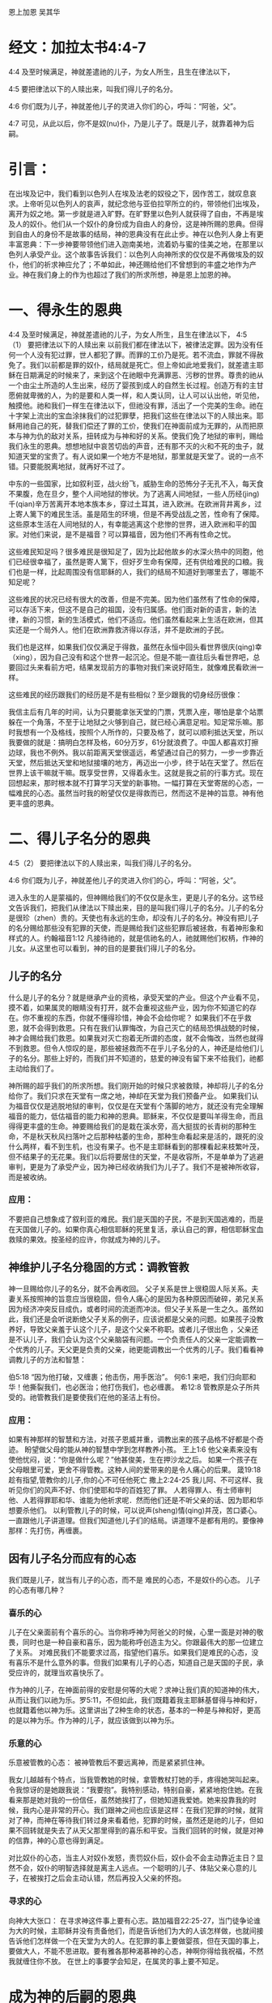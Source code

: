 恩上加恩
吴其华

* 经文：加拉太书4:4-7
4:4 及至时候满足，神就差遣祂的儿子，为女人所生，且生在律法以下，

4:5 要把律法以下的人赎出来，叫我们得儿子的名分。

4:6 你们既为儿子，神就差他儿子的灵进入你们的心，呼叫：“阿爸，父”。

4:7 可见，从此以后，你不是奴(nu)仆，乃是儿子了。既是儿子，就靠着神为后嗣。

* 引言：
在出埃及记中，我们看到以色列人在埃及法老的奴役之下，因作苦工，就叹息哀求。上帝听见以色列人的哀声，就纪念他与亚伯拉罕所立的约，带领他们出埃及，离开为奴之地。第一步就是进入旷野。在旷野里以色列人就获得了自由，不再是埃及人的奴仆。他们从一个奴仆的身份成为自由人的身份，这是神所赐的恩典。但得到自由人的身份不是故事的结局，神的恩典没有在此止步。神在以色列人身上有更丰富恩典：下一步神要带领他们进入迦南美地，流着奶与蜜的佳美之地，在那里以色列人承受产业。这个故事告诉我们：以色列人向神所求的仅仅是不再做埃及的奴仆，他们的祈求神应允了；不单如此，神还赐给他们不曾想到的丰盛之地作为产业。神在我们身上的作为也超过了我们的所求所想，神是恩上加恩的神。


* 一、得永生的恩典
4:4 及至时候满足，神就差遣祂的儿子，为女人所生，且生在律法以下，
4:5（1） 要把律法以下的人赎出来
以前我们都在律法以下，被律法定罪。因为没有任何一个人没有犯过罪，世人都犯了罪。而罪的工价乃是死。若不流血，罪就不得赦免了。我们以前都是罪的奴仆，结局就是死亡。但上帝如此地爱我们，就差遣主耶稣在日期满足的时候来了，来到这个在祂眼中充满罪恶、污秽的世界。尊贵的祂从一个由尘土所造的人生出来，经历了婴孩到成人的自然生长过程。创造万有的主甘愿俯就卑微的人，为的是要和人类一样，和人类认同，让人可以认出他，听见他，触摸他。祂和我们一样生在律法以下，但祂没有罪，活出了一个完美的生命。祂在十字架上流出的宝血涂抹我们的过犯罪孽，把我们这些在律法以下的人赎出来。耶稣用祂自己的死，替我们偿还了罪的工价，使我们在神面前成为无罪的，从而把原本与神为仇的敌对关系，扭转成为与神和好的关系。使我们免了地狱的审判，赐给我们永生的恩典。想想地狱中哀苦切齿的声音，还有那不灭的火和不死的虫子，就知道天堂的宝贵了。有人说如果一个地方不是地狱，那里就是天堂了。说的一点不错。只要能脱离地狱，就再好不过了。

中东的一些国家，比如叙利亚，战火纷飞，威胁生命的恐怖分子无孔不入，每天食不果腹，危在旦夕，整个人间地狱的惨状。为了逃离人间地狱，一些人历经(jing)千(qian)辛万苦离开本地本族本乡，穿过土耳其，进入欧洲。在欧洲背井离乡，过上寄人篱下的难民生活。虽是陌生的环境，但是不再受战乱之苦，性命有了保障。这些原本生活在人间地狱的人，有幸能逃离这个悲惨的世界，进入欧洲和平的国家。对他们来说，是不是福音？可以算福音，因为他们不再有性命之忧。

这些难民知足吗？很多难民是很知足了，因为比起他故乡的水深火热中的同胞，他们已经很幸福了，虽然是寄人篱下，但好歹生命有保障，还有供给难民的口粮。我们也是一样，比起周围没有信耶稣的人，我们的结局不知道好到哪里去了，哪能不知足呢？

这些难民的状况已经有很大的改善，但是不完美。因为他们虽然有了性命的保障，可以存活下来，但这不是自己的祖国，没有归属感。他们面对新的语言，新的法律，新的习惯，新的生活模式，他们不适应。他们虽然看起来上生活在欧洲，但其实还是一个局外人。他们在欧洲靠救济得以存活，并不是欧洲的子民。

我们也是这样，如果我们仅仅满足于得救，虽然在永恒中回头看世界很庆(qing)幸（xing），因为自己没有和这个世界一起沉沦。但是不能一直往后头看世界吧，总要回过头来看前方吧，结果发现前方的事物对我们来说好陌生，就像难民看欧洲一样。


这些难民的经历跟我们的经历是不是有些相似？至少跟我的切身经历很像：


我信主后有几年的时间，认为只要能拿张天堂的门票，凭票入座，哪怕是拿个站票躲在一个角落，不至于让地狱之火够到自己，就已经心满意足啦。知足常乐嘛。那时我想有一个及格线，按照个人所作的，只要及格了，就可以顺利抵达天堂，所以我要做的就是：搞明白怎样及格，60分万岁，61分就浪费了。中国人都喜欢打擦边球，我也不例外。我以前距离天堂很遥远，希望通过自己的努力，一步一步靠近天堂，然后抵达天堂和地狱接壤的地方，再迈出一小步，终于站在天堂了。然后在世界上该干嘛就干嘛。既享受世界，又得着永生。这就是我之前的行事方式。现在回想起来，那时根本就不打算学习天堂的新事物。一幅打算在天堂寄居的心态，一幅难民的心态。虽然当时我的盼望仅仅是得救而已，然而这不是神的旨意。神有他更丰盛的恩典。

* 二、得儿子名分的恩典

4:5（2） 要把律法以下的人赎出来，叫我们得儿子的名分。

4:6 你们既为儿子，神就差他儿子的灵进入你们的心，呼叫：“阿爸，父”。

进入永生的人是蒙福的，但神赐给我们的不仅仅是永生，更是儿子的名分。这节经文告诉我们，把我们从律法以下赎出来，目的是叫我们得儿子的名分。儿子的名分是很珍（zhen）贵的。天使也有永远的生命，却没有儿子的名分。神没有把儿子的名分赐给那些没有犯罪的天使，而是赐给我们这些犯罪后被拯救，有着神形象和样式的人。约翰福音1:12 凡接待祂的，就是信祂名的人，祂就赐他们权柄，作神的儿女。从这里也可以看到，神的目的是要我们得儿子的名分。

** 儿子的名分
什么是儿子的名分？就是继承产业的资格，承受天堂的产业。但这个产业看不见，摸不着，如果属灵的眼睛没有打开，就不会重视这些产业，因为你不知道它的存在。你不重视的东西，你就不懂得珍惜，神会不会给你呢？ 如果我们不在乎救恩，就不会得到救恩。只有在我们认罪悔改，为自己灭亡的结局恐惧战兢的时候，神才会赐给我们救恩。如果我对灭亡抱着无所谓的态度，就不会悔改，当然也就得不到救恩。但令人惊叹的是，那些被拯救而不在乎儿子名分的人，神还是给他们儿子的名分。那些上好的，而我们并不知道的，慈爱的神没有留下来不给我们，祂都主动给我们了。

神所赐的超乎我们的所求所想。我们刚开始的时候只求被救赎，神却将儿子的名分给你了。我们只求在天堂有一席之地，神却在天堂为我们预备产业。 如果我们认为福音仅仅是逃脱地狱的审判，仅仅是在天堂有个落脚的地方，就还没有完全理解福音的能力，低估福音的能力和神的恩典。耶稣来，不仅仅是要叫羊得生命，而且得得更丰盛的生命。神要赐给我们的是栽在溪水旁，高大挺拔的长青树的那种生命，不是秋天秋风扫落叶之后那种枯萎的生命，那种生命看起来是活的，跟死的没什么两样，看不到生机，也没有果子。也不是主耶稣看到的那棵看起来枝繁叶茂，但不结果子的无花果。我们以后将要居住的天堂，不是收容所，不是单单为了逃避审判，更是为了承受产业，因为神已经收纳我们为儿子了。我们不是被神所收容，而是被收纳。

*** 应用：
不要把自己想象成了叙利亚的难民。我们是天国的子民，不是到天国逃难的，而是在天国做儿子的。如果你真心相信耶稣的死里复活，承认自己的罪，相信耶稣宝血救赎的果效。按圣经的应许，你就成为神的儿子。
** 神维护儿子名分稳固的方式：调教管教
神一旦赐给你儿子的名分，就不会再收回。
父子关系是世上很稳固人际关系。夫妻关系按照神的旨意应当很稳固，但令人痛心的是因为各种原因而破碎，弟兄关系因为经济冲突反目成仇，或者时间的流逝而冲淡。但父子关系是一生之久。虽然如此，我们还是会听说断绝父子关系的例子，应该说都是父亲的问题。如果孩子没教养好，导致父亲羞于认这个儿子，是这个父亲不称职。或者儿子很出色 ，父亲还是不认儿子，我们会认为这个父亲脑袋有问题。一个负责任人的父亲一定能调教一个优秀的儿子。天父更是负责的父亲，祂更能调教出一个优秀的儿子。我们看看神调教儿子的方法和智慧：

伯5:18 “因为他打破，又缠裹；他击伤，用手医治”。
何6:1 来吧，我们归向耶和华！他撕裂我们，也必医治；他打伤我们，也必缠裹。
希12:8 管教原是众子所共受的。祂管教我们是要使我们在他的圣洁上有份。
*** 应用：
如果有神那样的智慧和方法，对孩子恩威并重，调教出来的孩子品格不好都是个奇迹。
盼望做父母的能从神的智慧中学到怎样教养小孩。
王上1:6 他父亲素来没有使他忧闷，说：“你是做什么呢？”他甚俊美，生在押沙龙之后。
如果一个孩子在父母眼里可爱，更舍不得管教。这种人间的爱带来的是令人痛心的后果。
箴19:18 趁有指望,管教你的儿子,你的心不可任他死亡
撒上2:24-25 我儿阿、不可这样、我听见你们的风声不好、你们使耶和华的百姓犯了罪。
人若得罪人、有士师审判他、人若得罪耶和华、谁能为他祈求呢．然而他们还是不听父亲的话、因为耶和华想要杀他们。
以利管教儿子的时候，可以说声(sheng)情(qing)并茂，苦口婆心。一直跟他儿子讲道理。但我们知道他儿子们的结局。讲道理不是都有用的。要像神那样：先打伤，再缠裹。

** 因有儿子名分而应有的心态
我们既是儿子，就当有儿子的心态，而不是 难民的心态，不是奴仆的心态。
儿子的心态有哪几种？
*** 喜乐的心
儿子在父亲面前有个喜乐的心。当你称呼神为阿爸父的时候，心里一面是对神的敬畏，同时也是一种自豪和喜乐，因为能称呼创造主为父。你跟最伟大的那一位建立了关系。
对难民我们不能要求过高，指望他们喜乐。如果我们是难民的心态，没有喜乐不是什么意外的事。但我们如果有儿子的心态，知道自己是天国的子民，承受应许的，就理当欢喜快乐了。

作为神的儿子，在神面前得的安慰是何等的大呢？求神让我们真的知道神的伟大，从而让我们以祂为乐。罗5:11，不但如此，我们既籍着我主耶稣基督得与神和好，也就籍着他以神为乐。这里讲出了2种生命的状态，基本的一种是与神和好，更高的是以神为乐。作为神的儿子，就应该做到以神为乐。
*** 乐意的心
乐意被管教的心态：
被神管教后不要远离神，而是紧紧抓住神。

我女儿越越有个特点，当我管教她的时候，拿管教杖打她的手，疼得她哭叫起来。令我惊讶的是她跟我说：“我要抱”。我特别感动，特别自豪，紧紧地抱住她。在我看来那是她对我的一份信任，虽然她挨打了，但她知道我爱她。她来投靠我的时候，我内心是非常的开心。我们跟神之间也应该是这样：在我们犯罪的时候，就背对了神，而神在等待我们转过身来看着他，犯罪的时候，虽然还是祂的儿子，但如果不回转就是失去了从天父那里得到的喜乐和平安。当我们回转的时候，就是对神的信靠，神的心意也得到满足。

对比奴仆的心态，当主人对奴仆发怒，责罚奴仆后，奴仆会不会主动靠近主日？显然不会，奴仆的明智选择就是离主人远点。一个聪明的儿子、体贴父亲心意的儿子，在被挨打之后会主动认错，然后再投入父亲的怀抱。
*** 寻求的心
向神大大张口：
在寻求神这件事上要有心志。路加福音22:25-27，当门徒争论谁为大的时候，主耶稣并没有责备他们，而是告诉他们为大的人该怎样做，也就间接告诉他们怎样做一个在天堂为大的人。在犯罪的事上要做婴孩，但在天国的事上，要做大人，不能不思进取。要有雅各那种渴慕神的心态，神啊你得给我祝福，不然我就缠住你不放。
在世上的事要学会知足，在属灵的事上要不知足。


* 成为神的后嗣的恩典
  4:7 可见，从此以后，你不是奴(nu)仆，乃是儿子了。既是儿子，就靠着神为后嗣。
  
 在新译本中，后半句翻译为：“既然是儿子，就靠着神承受产业了”

  保罗在提到成为儿子之后，又提到承受产业。承受产业比成为儿子更进一步了。不是所有的儿子都有资格承受产业。亚伯拉罕有很多儿子，包括大儿子以实玛利，圣经上说他们没有与以撒一同承受产业，只有以撒一人独自承受产业。神对我们格外开恩，让每一位信徒都可以承受产业。

** 如何得到更多产业
 翻开中国历史，可以看到很多例子:做儿子的为了得到更多产业，导致家庭不和，纷争，甚至弟兄相残，把本当是一个和睦同居的地方变成战场。特别是帝王之家，弟兄之间为了争夺王位，不惜杀害弟兄，手段残忍。圣经上也有例子，最为残忍的就是士师记中9章所记载的亚比米勒，他是基甸的儿子，为了抢夺治地方上的理权，杀害同父异母的七十个弟兄。

世上的儿子们为了承受父亲的产业，采用阴险毒辣的手段。人的罪性在这里没有任何遮盖地表现出来。世界的法则是通过弱肉强食来争夺产业。从一个角度看，贫穷的父母是有福的，因为他们没有产业，儿子们反而更容易相安无事。

神的儿子怎么得到更多的产业呢？是通过谦卑自己。主耶稣自己谦卑致死，祂所得的基业是最大的。

* 总结：
我们是神的儿子。是天国里的小主人，不是天国打工仔。不是难民，是子民。神赐给我们的事丰富丰富的产业。

林前3:21-23 所以无论是谁，都不可拿人夸口，因为万有全是你们的。或保罗，或亚波罗，或矶法，或世界，或生，或死，或现在的事，或将来的事，全是你们的。并且你们是属基督的，基督又是属神的。 



